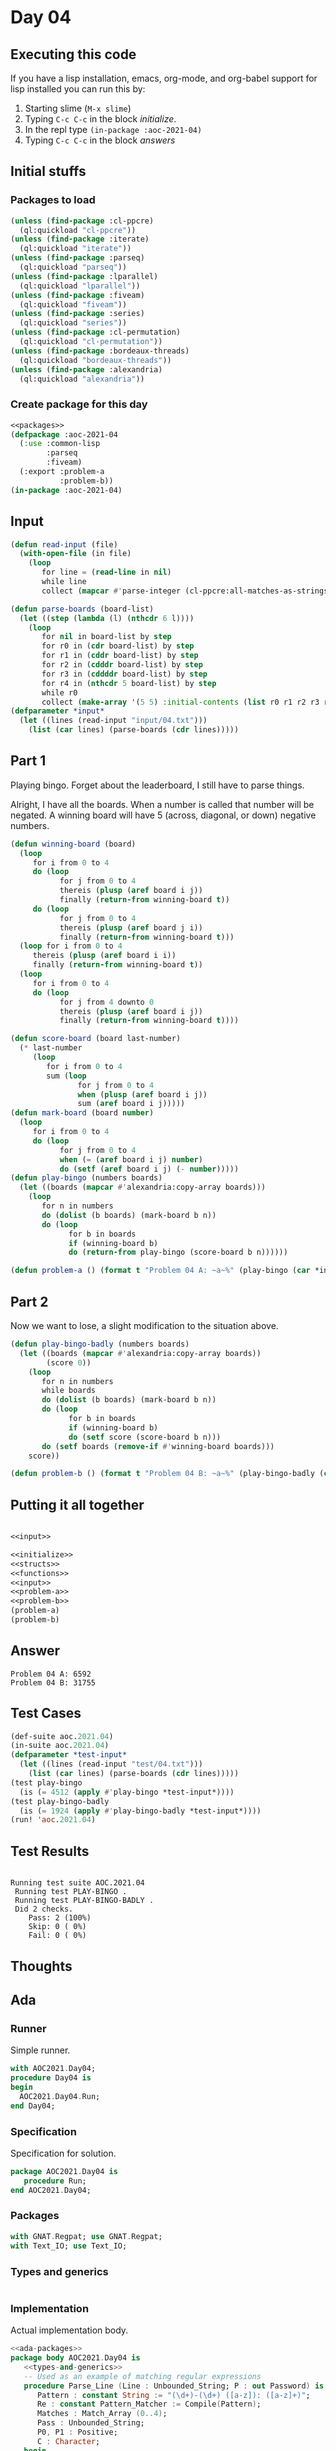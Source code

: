 #+STARTUP: indent contents
#+OPTIONS: num:nil toc:nil
* Day 04
** Executing this code
If you have a lisp installation, emacs, org-mode, and org-babel
support for lisp installed you can run this by:
1. Starting slime (=M-x slime=)
2. Typing =C-c C-c= in the block [[initialize][initialize]].
3. In the repl type =(in-package :aoc-2021-04)=
4. Typing =C-c C-c= in the block [[answers][answers]]
** Initial stuffs
*** Packages to load
#+NAME: packages
#+BEGIN_SRC lisp :results silent
  (unless (find-package :cl-ppcre)
    (ql:quickload "cl-ppcre"))
  (unless (find-package :iterate)
    (ql:quickload "iterate"))
  (unless (find-package :parseq)
    (ql:quickload "parseq"))
  (unless (find-package :lparallel)
    (ql:quickload "lparallel"))
  (unless (find-package :fiveam)
    (ql:quickload "fiveam"))
  (unless (find-package :series)
    (ql:quickload "series"))
  (unless (find-package :cl-permutation)
    (ql:quickload "cl-permutation"))
  (unless (find-package :bordeaux-threads)
    (ql:quickload "bordeaux-threads"))
  (unless (find-package :alexandria)
    (ql:quickload "alexandria"))
#+END_SRC
*** Create package for this day
#+NAME: initialize
#+BEGIN_SRC lisp :noweb yes :results silent
  <<packages>>
  (defpackage :aoc-2021-04
    (:use :common-lisp
          :parseq
          :fiveam)
    (:export :problem-a
             :problem-b))
  (in-package :aoc-2021-04)
#+END_SRC
** Input
#+NAME: read-input
#+BEGIN_SRC lisp :results silent
  (defun read-input (file)
    (with-open-file (in file)
      (loop
         for line = (read-line in nil)
         while line
         collect (mapcar #'parse-integer (cl-ppcre:all-matches-as-strings "(\\d+)" line)))))
#+END_SRC
#+NAME: input
#+BEGIN_SRC lisp :noweb yes :results silent
  (defun parse-boards (board-list)
    (let ((step (lambda (l) (nthcdr 6 l))))
      (loop
         for nil in board-list by step
         for r0 in (cdr board-list) by step
         for r1 in (cddr board-list) by step
         for r2 in (cdddr board-list) by step
         for r3 in (cddddr board-list) by step
         for r4 in (nthcdr 5 board-list) by step
         while r0
         collect (make-array '(5 5) :initial-contents (list r0 r1 r2 r3 r4)))))
  (defparameter *input*
    (let ((lines (read-input "input/04.txt")))
      (list (car lines) (parse-boards (cdr lines)))))
#+END_SRC
** Part 1
Playing bingo. Forget about the leaderboard, I still have to parse
things.

Alright, I have all the boards. When a number is called that number
will be negated. A winning board will have 5 (across, diagonal, or
down) negative numbers.
#+NAME: play-bingo
#+BEGIN_SRC lisp :noweb yes :results silent
  (defun winning-board (board)
    (loop
       for i from 0 to 4
       do (loop
             for j from 0 to 4
             thereis (plusp (aref board i j))
             finally (return-from winning-board t))
       do (loop
             for j from 0 to 4
             thereis (plusp (aref board j i))
             finally (return-from winning-board t)))
    (loop for i from 0 to 4
       thereis (plusp (aref board i i))
       finally (return-from winning-board t))
    (loop
       for i from 0 to 4
       do (loop
             for j from 4 downto 0
             thereis (plusp (aref board i j))
             finally (return-from winning-board t))))

  (defun score-board (board last-number)
    (* last-number
       (loop
          for i from 0 to 4
          sum (loop
                 for j from 0 to 4
                 when (plusp (aref board i j))
                 sum (aref board i j)))))
  (defun mark-board (board number)
    (loop
       for i from 0 to 4
       do (loop
             for j from 0 to 4
             when (= (aref board i j) number)
             do (setf (aref board i j) (- number)))))
  (defun play-bingo (numbers boards)
    (let ((boards (mapcar #'alexandria:copy-array boards)))
      (loop
         for n in numbers
         do (dolist (b boards) (mark-board b n))
         do (loop
               for b in boards
               if (winning-board b)
               do (return-from play-bingo (score-board b n))))))
#+END_SRC
#+NAME: problem-a
#+BEGIN_SRC lisp :noweb yes :results silent
  (defun problem-a () (format t "Problem 04 A: ~a~%" (play-bingo (car *input*) (cadr *input*))))
#+END_SRC
** Part 2
Now we want to lose, a slight modification to the situation above.
#+BEGIN_SRC lisp :noweb yes :results silent
  (defun play-bingo-badly (numbers boards)
    (let ((boards (mapcar #'alexandria:copy-array boards))
          (score 0))
      (loop
         for n in numbers
         while boards
         do (dolist (b boards) (mark-board b n))
         do (loop
               for b in boards
               if (winning-board b)
               do (setf score (score-board b n)))
         do (setf boards (remove-if #'winning-board boards)))
      score))
#+END_SRC
#+NAME: problem-b
#+BEGIN_SRC lisp :noweb yes :results silent
  (defun problem-b () (format t "Problem 04 B: ~a~%" (play-bingo-badly (car *input*) (cadr *input*))))
#+END_SRC
** Putting it all together
#+NAME: structs
#+BEGIN_SRC lisp :noweb yes :results silent

#+END_SRC
#+NAME: functions
#+BEGIN_SRC lisp :noweb yes :results read-input>>
  <<input>>
#+END_SRC
#+NAME: answers
#+BEGIN_SRC lisp :results output :exports both :noweb yes :tangle no
  <<initialize>>
  <<structs>>
  <<functions>>
  <<input>>
  <<problem-a>>
  <<problem-b>>
  (problem-a)
  (problem-b)
#+END_SRC
** Answer
#+RESULTS: answers
: Problem 04 A: 6592
: Problem 04 B: 31755
** Test Cases
#+NAME: test-cases
#+BEGIN_SRC lisp :results output :exports both
  (def-suite aoc.2021.04)
  (in-suite aoc.2021.04)
  (defparameter *test-input*
    (let ((lines (read-input "test/04.txt")))
      (list (car lines) (parse-boards (cdr lines)))))
  (test play-bingo
    (is (= 4512 (apply #'play-bingo *test-input*))))
  (test play-bingo-badly
    (is (= 1924 (apply #'play-bingo-badly *test-input*))))
  (run! 'aoc.2021.04)
#+END_SRC
** Test Results
#+RESULTS: test-cases
: 
: Running test suite AOC.2021.04
:  Running test PLAY-BINGO .
:  Running test PLAY-BINGO-BADLY .
:  Did 2 checks.
:     Pass: 2 (100%)
:     Skip: 0 ( 0%)
:     Fail: 0 ( 0%)
** Thoughts
** Ada
*** Runner
Simple runner.
#+BEGIN_SRC ada :tangle ada/day04.adb
  with AOC2021.Day04;
  procedure Day04 is
  begin
    AOC2021.Day04.Run;
  end Day04;
#+END_SRC
*** Specification
Specification for solution.
#+BEGIN_SRC ada :tangle ada/aoc2021-day04.ads
  package AOC2021.Day04 is
     procedure Run;
  end AOC2021.Day04;
#+END_SRC
*** Packages
#+NAME: ada-packages
#+BEGIN_SRC ada
  with GNAT.Regpat; use GNAT.Regpat;
  with Text_IO; use Text_IO;
#+END_SRC
*** Types and generics
#+NAME: types-and-generics
#+BEGIN_SRC ada

#+END_SRC
*** Implementation
Actual implementation body.
#+BEGIN_SRC ada :tangle ada/aoc2021-day04.adb
  <<ada-packages>>
  package body AOC2021.Day04 is
     <<types-and-generics>>
     -- Used as an example of matching regular expressions
     procedure Parse_Line (Line : Unbounded_String; P : out Password) is
        Pattern : constant String := "(\d+)-(\d+) ([a-z]): ([a-z]+)";
        Re : constant Pattern_Matcher := Compile(Pattern);
        Matches : Match_Array (0..4);
        Pass : Unbounded_String;
        P0, P1 : Positive;
        C : Character;
     begin
        Match(Re, To_String(Line), Matches);
        P0 := Integer'Value(Slice(Line, Matches(1).First, Matches(1).Last));
        P1 := Integer'Value(Slice(Line, Matches(2).First, Matches(2).Last));
        C := Element(Line, Matches(3).First);
        Pass := To_Unbounded_String(Slice(Line, Matches(4).First, Matches(4).Last));
        P := (Min_Or_Pos => P0,
              Max_Or_Pos => P1,
              C => C,
              P => Pass);
     end Parse_Line;
     procedure Run is
     begin
        Put_Line("Advent of Code 2021 - Day 04");
        Put_Line("The result for Part 1 is " & Integer'Image(0));
        Put_Line("The result for Part 2 is " & Integer'Image(0));
     end Run;
  end AOC2021.Day04;
#+END_SRC
*** Run the program
In order to run this you have to "tangle" the code first using =C-c
C-v C-t=.

#+BEGIN_SRC shell :tangle no :results output :exports both
  cd ada
  gnatmake day04
  ./day04
#+END_SRC

#+RESULTS:
